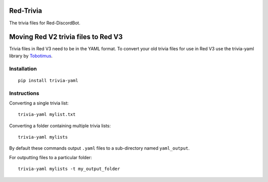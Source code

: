 ==========
Red-Trivia
==========

The trivia files for Red-DiscordBot.

====================================
Moving Red V2 trivia files to Red V3
====================================

Trivia files in Red V3 need to be in the YAML format. To convert your old trivia
files for use in Red V3 use the trivia-yaml library by `Tobotimus <https://github.com/Tobotimus/trivia-yaml>`_.


Installation
============
::

    pip install trivia-yaml


Instructions
=====
Converting a single trivia list::

    trivia-yaml mylist.txt

Converting a folder containing multiple trivia lists::

    trivia-yaml mylists

By default these commands output ``.yaml`` files to a sub-directory named ``yaml_output``.

For outputting files to a particular folder::

    trivia-yaml mylists -t my_output_folder

